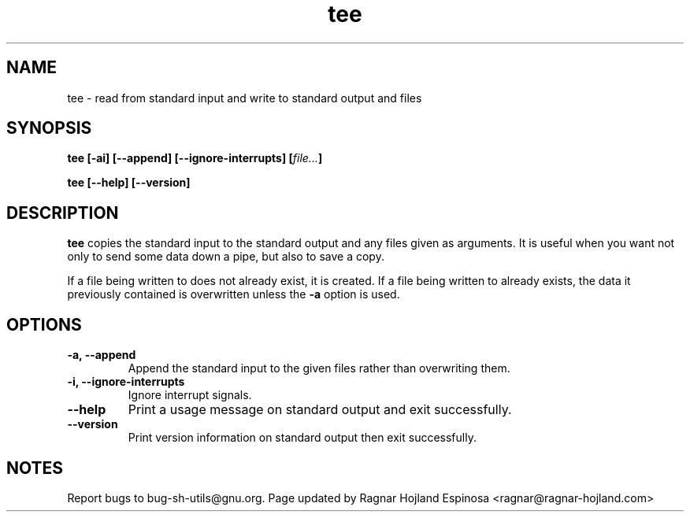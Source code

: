 .\" You may copy, distribute and modify under the terms of the LDP General
.\" Public License as specified in the LICENSE file that comes with the
.\" gnumaniak distribution
.\"
.\" The author kindly requests that no comments regarding the "better"
.\" suitability or up-to-date notices of any info documentation alternative
.\" is added without contacting him first.
.\"
.\" (C) 1999-2002 Ragnar Hojland Espinosa <ragnar@ragnar-hojland.com>
.\"
.\"     GNU tee man page
.\"     man pages are NOT obsolete!
.\"     <ragnar@ragnar-hojland.com>
.TH tee 1 "18 June 2002" "GNU Shell Utilities 2.1"
.SH NAME
tee \- read from standard input and write to standard output and files
.SH SYNOPSIS
.B tee [\-ai] [\-\-append] [\-\-ignore-interrupts]
.BI [ file... ]
.sp
.B tee [\-\-help] [\-\-version]
.SH DESCRIPTION
.B tee
copies the standard input to the standard output and any
files given as arguments. It is useful when you want not only to send
some data down a pipe, but also to save a copy.
.P
If a file being written to does not already exist, it is created.  If
a file being written to already exists, the data it previously
contained is overwritten unless the
.B \-a
option is used.
.SH OPTIONS
.TP
.B "\-a, \-\-append"
Append the standard input to the given files rather than overwriting them.
.TP
.B "\-i, \-\-ignore-interrupts"
Ignore interrupt signals.
.TP
.B "\-\-help"
Print a usage message on standard output and exit successfully.
.TP
.B "\-\-version"
Print version information on standard output then exit successfully.
.SH NOTES
Report bugs to bug-sh-utils@gnu.org.
Page updated by Ragnar Hojland Espinosa <ragnar@ragnar-hojland.com>
